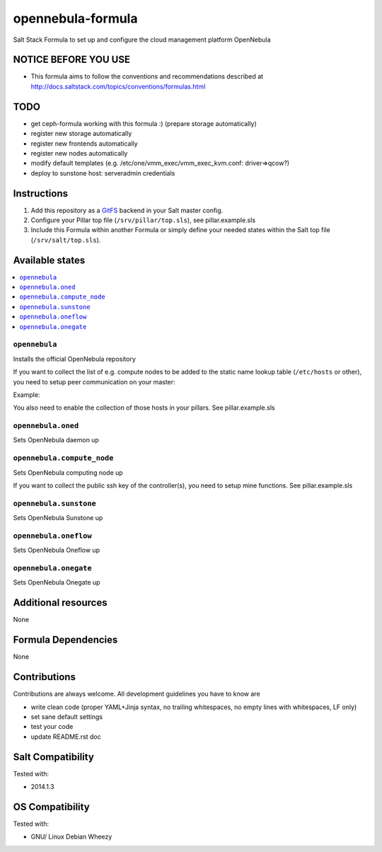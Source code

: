 ==================
opennebula-formula
==================

Salt Stack Formula to set up and configure the cloud management platform OpenNebula

NOTICE BEFORE YOU USE
=====================

* This formula aims to follow the conventions and recommendations described at http://docs.saltstack.com/topics/conventions/formulas.html

TODO
====

* get ceph-formula working with this formula :) (prepare storage automatically)
* register new storage automatically
* register new frontends automatically
* register new nodes automatically
* modify default templates (e.g. /etc/one/vmm_exec/vmm_exec_kvm.conf: driver=>qcow?)
* deploy to sunstone host: serveradmin credentials

Instructions
============

1. Add this repository as a `GitFS <http://docs.saltstack.com/topics/tutorials/gitfs.html>`_ backend in your Salt master config.

2. Configure your Pillar top file (``/srv/pillar/top.sls``), see pillar.example.sls

3. Include this Formula within another Formula or simply define your needed states within the Salt top file (``/srv/salt/top.sls``).

Available states
================

.. contents::
    :local:

``opennebula``
-------------

Installs the official OpenNebula repository

If you want to collect the list of e.g. compute nodes to be added to the static name lookup table (``/etc/hosts`` or other), you need to setup peer communication on your master:

Example:

.. code-block:: yaml
   peer:
     opennebula_controller.*\.domain\.local:
       - grains.get

You also need to enable the collection of those hosts in your pillars. See pillar.example.sls

``opennebula.oned``
-------------------

Sets OpenNebula daemon up

``opennebula.compute_node``
---------------------------

Sets OpenNebula computing node up

If you want to collect the public ssh key of the controller(s), you need to setup mine functions. See pillar.example.sls

``opennebula.sunstone``
-----------------------

Sets OpenNebula Sunstone up

``opennebula.oneflow``
----------------------

Sets OpenNebula Oneflow up

``opennebula.onegate``
----------------------

Sets OpenNebula Onegate up

Additional resources
====================

None

Formula Dependencies
====================

None

Contributions
=============

Contributions are always welcome. All development guidelines you have to know are

* write clean code (proper YAML+Jinja syntax, no trailing whitespaces, no empty lines with whitespaces, LF only)
* set sane default settings
* test your code
* update README.rst doc

Salt Compatibility
==================

Tested with:

* 2014.1.3

OS Compatibility
================

Tested with:

* GNU/ Linux Debian Wheezy
